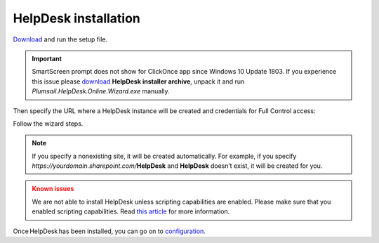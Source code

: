 HelpDesk installation
#####################

`Download`_ and run the setup file.

.. important:: SmartScreen prompt does not show for ClickOnce app since Windows 10 Update 1803. If you experience this issue please `download`_ **HelpDesk installer archive**, unpack it and run *Plumsail.HelpDesk.Online.Wizard.exe* manually.

Then specify the URL where a
HelpDesk instance will be created and credentials for Full Control
access:

|HelpDeskOnlineInstallAuthentication|

Follow the wizard steps.

.. note::
	If you specify a nonexisting site, it will be created automatically. 
	For example, if you specify *https://yourdomain.sharepoint.com/*\ **HelpDesk**
	and **HelpDesk** doesn’t	exist, it will be created for you. 

.. admonition:: Known issues
	:class: warning

	We are not able to install HelpDesk unless scripting
	capabilities are enabled. Please make sure that you enabled scripting
	capabilities. Read `this article`_ for more information.

Once HelpDesk has been installed, you can go on to `configuration`_.

.. _Download: https://plumsail.com/sharepoint-helpdesk/download/
.. _download: https://plumsail.com/sharepoint-helpdesk/download/
.. _this article: ../Configuration%20Guide/Enabling%20scripting.html
.. _configuration: Quick%20HelpDesk%20configuration.html

.. |HelpDeskOnlineInstallAuthentication| image:: ../_static/img/wizard-0.png
   :alt: Install Authentication
